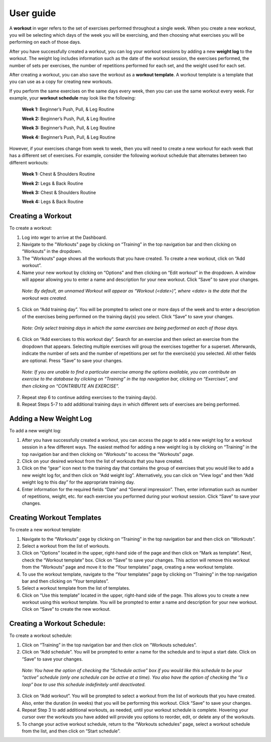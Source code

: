 User guide
------------------

A **workout** in wger refers to the set of exercises performed
throughout a single week. When you create a new workout, you
will be selecting which days of the week you will be exercising, and
then choosing what exercises you will be performing on each of those
days.

After you have successfully created a workout, you can log your workout
sessions by adding a new **weight log** to the workout. The weight log
includes information such as the date of the workout session, the
exercises performed, the number of sets per exercises, the number of
repetitions performed for each set, and the weight used for each set.

After creating a workout, you can also save the workout as a **workout
template**. A workout template is a template that you can use as a copy
for creating new workouts.

If you perform the same exercises on the same days every week, then you
can use the same workout every week. For example, your
**workout schedule** may look like the following:

  **Week 1:** Beginner’s Push, Pull, & Leg Routine

  **Week 2:** Beginner’s Push, Pull, & Leg Routine

  **Week 3:** Beginner’s Push, Pull, & Leg Routine

  **Week 4:** Beginner’s Push, Pull, & Leg Routine

However, if your exercises change from week to week, then you will need
to create a new workout for each week that has a different set of
exercises. For example, consider the following workout schedule that
alternates between two different workouts:

  **Week 1:** Chest & Shoulders Routine

  **Week 2:** Legs & Back Routine

  **Week 3:** Chest & Shoulders Routine

  **Week 4:** Legs & Back Routine

Creating a Workout
=================
To create a workout:

1. Log into wger to arrive at the Dashboard.

2. Navigate to the "Workouts" page by clicking on “Training” in the top
   navigation bar and then clicking on “Workouts” in the dropdown.

3. The "Workouts" page shows all the workouts that you have created. To
   create a new workout, click on “Add workout”.

4. Name your new workout by clicking on “Options” and then clicking on
   “Edit workout” in the dropdown. A window will appear allowing you to enter a name and description
   for your new workout. Click “Save” to save your changes.

..

   *Note: By default, an unnamed Workout will appear as “Workout
   (<date>)”, where <date> is the date that the workout was created.*

5. Click on “Add training day”. You will be prompted to select one or more days of
   the week and to enter a description of the exercises being performed on the
   training day(s) you select. Click “Save” to save your changes.

..

   *Note: Only select training days in which the same exercises are being
   performed on each of those days.*

6. Click on “Add exercises to this workout day”. Search for an exercise
   and then select an exercise from the dropdown that appears. Selecting
   multiple exercises will group the exercises together for a superset.
   Afterwards, indicate the number of sets and the number of repetitions
   per set for the exercise(s) you selected. All other fields are
   optional. Press “Save” to save your changes.

..

   *Note: If you are unable to find a particular exercise among the options
   available, you can contribute an exercise to the database by clicking on
   “Training” in the top navigation bar, clicking on “Exercises”, and then
   clicking on “CONTRIBUTE AN EXERCISE”.*

7. Repeat step 6 to continue adding exercises to the training day(s).

8. Repeat Steps 5-7 to add additional training days in which different sets
   of exercises are being performed.

Adding a New Weight Log
=================
To add a new weight log:

1. After you have successfully created a workout, you can access the
   page to add a new weight log for a workout session in a few different
   ways. The easiest method for adding a new weight log is by clicking on
   “Training” in the top navigation bar and then clicking on “Workouts”
   to access the “Workouts” page.

2. Click on your desired workout from the list of workouts that you have
   created.

3. Click on the “gear” icon next to the training day that contains the
   group of exercises that you would like to add a new weight log for,
   and then click on “Add weight log”. Alternatively, you can click on
   “View logs” and then “Add weight log to this day” for the appropriate
   training day.

4. Enter information for the required fields “Date” and “General
   impression”. Then, enter information such as number of repetitions,
   weight, etc. for each exercise you performed during your workout
   session. Click “Save” to save your changes.

Creating Workout Templates
=================
To create a new workout template:

1. Navigate to the “Workouts” page by clicking on “Training” in the top
   navigation bar and then click on “Workouts”.

2. Select a workout from the list of workouts.

3. Click on “Options” located in the upper, right-hand side of the page
   and then click on “Mark as template”. Next, check
   the “Workout template” box. Click on “Save” to save your changes.
   This action will remove this workout from the “Workouts” page and
   move it to the “Your templates” page, creating a new workout
   template.

4. To use the workout template, navigate to the “Your templates” page by
   clicking on “Training” in the top navigation bar and then clicking on
   “Your templates”.

5. Select a workout template from the list of templates.

6. Click on “Use this template” located in the upper, right-hand side of the
   page. This allows you to create a new workout using this workout
   template. You will be prompted to enter a name and description for
   your new workout. Click on “Save” to create the new workout.

Creating a Workout Schedule:
=================
To create a workout schedule:

1. Click on “Training” in the top navigation bar and then click on
   “Workouts schedules”.

2. Click on “Add schedule”. You will be prompted to enter a name for the
   schedule and to input a start date. Click on “Save” to save your
   changes.

..

   *Note: You have the option of checking the “Schedule active” box if you would
   like this schedule to be your “active” schedule (only one schedule can
   be active at a time). You also have the option of checking the “Is a loop” box
   to use this schedule indefinitely until deactivated.*

3. Click on “Add workout”. You will be prompted to select a workout from
   the list of workouts that you have created. Also, enter the duration
   (in weeks) that you will be performing this workout. Click “Save” to
   save your changes.

4. Repeat Step 3 to add additional workouts, as needed, until your
   workout schedule is complete. Hovering your cursor over the workouts
   you have added will provide you options to reorder, edit, or delete any
   of the workouts.

5. To change your active workout schedule, return to the “Workouts
   schedules” page, select a workout schedule from the list, and then
   click on “Start schedule”.
